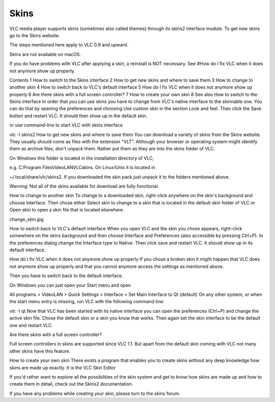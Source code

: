 #####
Skins
#####

VLC media player supports skins (sometimes also called themes) through its skins2 interface module. To get new skins go to the Skins website.

The steps mentioned here apply to VLC 0.9 and upward.

Skins are not available on macOS.

If you do have problems with VLC after applying a skin, a reinstall is NOT necessary. See #How do I fix VLC when it does not anymore show up properly.

Contents
1 How to switch to the Skins interface
2 How to get new skins and where to save them
3 How to change to another skin
4 How to switch back to VLC's default interface
5 How do I fix VLC when it does not anymore show up properly
6 Are there skins with a full screen controller?
7 How to create your own skin
8 See also
How to switch to the Skins interface
In order that you can use skins you have to change from VLC's native interface to the skinnable one. You can do that by opening the preferences and choosing Use custom skin in the section Look and feel. Then click the Save button and restart VLC. It should then show up in the default skin.

 

or use command-line to start VLC with skins interface

vlc -I skins2
How to get new skins and where to save them
You can download a variety of skins from the Skins website. They usually should come as files with the extension "VLT". Although your browser or operating system might identify them as archive files, don't unpack them. Rather put them as they are into the skins folder of VLC.

On Windows this folder is located in the installation directory of VLC,

e.g. C:\Program Files\VideoLAN\VLC\skins.
On Linux/Unix it is located in

~/.local/share/vlc/skins2.
If you downloaded the skin pack just unpack it to the folders mentioned above.

Warning: Not all of the skins available for download are fully functional.

How to change to another skin
To change to a downloaded skin, right-click anywhere on the skin's background and choose Interface. Then chose either Select skin to change to a skin that is located in the default skin folder of VLC or Open skin to open a skin file that is located elsewhere.

change_skin.jpg

How to switch back to VLC's default interface
When you open VLC and the skin you chose appears, right-click somewhere on the skins background and then choose Interface and Preferences (also accessible by pressing Ctrl+P). In the preferences dialog change the Interface type to Native. Then click save and restart VLC. It should show up in its default interface.

How do I fix VLC when it does not anymore show up properly
If you chose a broken skin it might happen that VLC does not anymore show up properly and that you cannot anymore access the settings as mentioned above.

Then you have to switch back to the default interface.

On Windows you can just open your Start menu and open

All programs > VideoLAN > Quick Settings > Interface > Set Main Interface to Qt (default)
On any other system, or when the start menu entry is missing, run VLC with the following command line:

vlc -I qt
Now that VLC has been started with its native interface you can open the preferences (Ctrl+P) and change the active skin file. Chose the default skin or a skin you know that works. Then again set the skin interface to be the default one and restart VLC.

Are there skins with a full screen controller?


Full screen controllers in skins are supported since VLC 1.1. But apart from the default skin coming with VLC not many other skins have this feature.

How to create your own skin
There exists a program that enables you to create skins without any deep knowledge how skins are made up exactly. It is the VLC Skin Editor

If you'd rather want to explore all the possibilities of the skin system and get to know how skins are made up and how to create them in detail, check out the Skins2 documentation.

If you have any problems while creating your skin, please turn to the skins forum.